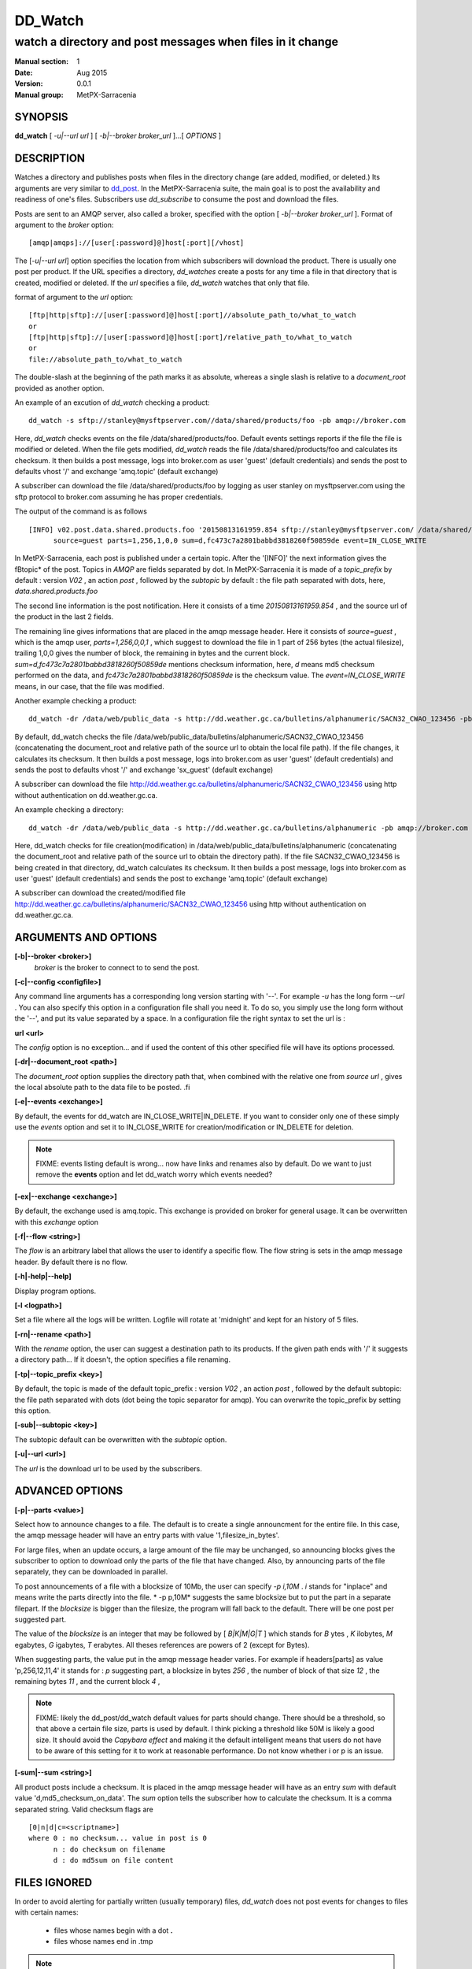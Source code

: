 ==========
 DD_Watch 
==========

-----------------------------------------------------------
watch a directory and post messages when files in it change
-----------------------------------------------------------

:Manual section: 1 
:Date: Aug 2015
:Version: 0.0.1
:Manual group: MetPX-Sarracenia

SYNOPSIS
========

**dd_watch** [ *-u|--url url* ] [ *-b|--broker broker_url* ]...[ *OPTIONS* ]

DESCRIPTION
===========

Watches a directory and publishes posts when files in the directory change
(are added, modified, or deleted.) Its arguments are very similar to  `dd_post <dd_post.1.html>`_.
In the MetPX-Sarracenia suite, the main goal is to post the availability and readiness
of one's files. Subscribers use  *dd_subscribe*  to consume the post and download the files.

Posts are sent to an AMQP server, also called a broker, specified with the option [ *-b|--broker broker_url* ]. 
Format of argument to the *broker* option:: 

       [amqp|amqps]://[user[:password]@]host[:port][/vhost]

The [*-u|--url url*] option specifies the location from which subscribers 
will download the product.  There is usually one post per product.
If the URL specifies a directory, *dd_watches* create a posts for any time
a file in that directory that is created, modified or deleted. 
If the *url* specifies a file,  *dd_watch*  watches that only that file.

format of argument to the *url* option::

       [ftp|http|sftp]://[user[:password]@]host[:port]//absolute_path_to/what_to_watch
       or
       [ftp|http|sftp]://[user[:password]@]host[:port]/relative_path_to/what_to_watch
       or
       file://absolute_path_to/what_to_watch

The double-slash at the beginning of the path marks it as absolute, whereas a single
slash is relative to a *document_root* provided as another option.

An example of an excution of  *dd_watch*  checking a product::

 dd_watch -s sftp://stanley@mysftpserver.com//data/shared/products/foo -pb amqp://broker.com

Here,  *dd_watch*  checks events on the file /data/shared/products/foo.
Default events settings reports if the file the file is modified or deleted.
When the file gets modified,  *dd_watch*  reads the file /data/shared/products/foo
and calculates its checksum.  It then builds a post message, logs into broker.com as user 'guest' (default credentials)
and sends the post to defaults vhost '/' and exchange 'amq.topic' (default exchange)

A subscriber can download the file /data/shared/products/foo  by logging as user stanley
on mysftpserver.com using the sftp protocol to  broker.com assuming he has proper credentials.

The output of the command is as follows ::

 [INFO] v02.post.data.shared.products.foo '20150813161959.854 sftp://stanley@mysftpserver.com/ /data/shared/products/foo'
       source=guest parts=1,256,1,0,0 sum=d,fc473c7a2801babbd3818260f50859de event=IN_CLOSE_WRITE

In MetPX-Sarracenia, each post is published under a certain topic.
After the '[INFO]' the next information gives the \fBtopic*  of the
post. Topics in  *AMQP*  are fields separated by dot. In MetPX-Sarracenia 
it is made of a  *topic_prefix*  by default : version  *V02* , an action  *post* ,
followed by the  *subtopic*  by default : the file path separated with dots, here, *data.shared.products.foo* 

The second line information is the post notification.  Here it consists of a time  *20150813161959.854* , 
and the source url of the product in the last 2 fields.

The remaining line gives informations that are placed in the amqp message header.
Here it consists of  *source=guest* , which is the amqp user,  *parts=1,256,0,0,1* ,
which suggest to download the file in 1 part of 256 bytes (the actual filesize), trailing 1,0,0
gives the number of block, the remaining in bytes and the current 
block.  *sum=d,fc473c7a2801babbd3818260f50859de*  mentions checksum information,
here,  *d*  means md5 checksum performed on the data, and  *fc473c7a2801babbd3818260f50859de* 
is the checksum value.  The  *event=IN_CLOSE_WRITE*  means, in our case, that the file was modified.

Another example checking a product::

 dd_watch -dr /data/web/public_data -s http://dd.weather.gc.ca/bulletins/alphanumeric/SACN32_CWAO_123456 -pb amqp://broker.com

By default, dd_watch checks the file /data/web/public_data/bulletins/alphanumeric/SACN32_CWAO_123456
(concatenating the document_root and relative path of the source url to obtain the local file path).
If the file changes, it calculates its checksum. It then builds a post message, logs into broker.com as user 'guest'
(default credentials) and sends the post to defaults vhost '/' and exchange 'sx_guest' (default exchange)

A subscriber can download the file http://dd.weather.gc.ca/bulletins/alphanumeric/SACN32_CWAO_123456 using http
without authentication on dd.weather.gc.ca.

An example checking a directory::

 dd_watch -dr /data/web/public_data -s http://dd.weather.gc.ca/bulletins/alphanumeric -pb amqp://broker.com

Here, dd_watch checks for file creation(modification) in /data/web/public_data/bulletins/alphanumeric
(concatenating the document_root and relative path of the source url to obtain the directory path).
If the file SACN32_CWAO_123456 is being created in that directory, dd_watch calculates its checksum.
It then builds a post message, logs into broker.com as user 'guest' 
(default credentials) and sends the post to exchange 'amq.topic' (default exchange)

A subscriber can download the created/modified file http://dd.weather.gc.ca/bulletins/alphanumeric/SACN32_CWAO_123456 using http
without authentication on dd.weather.gc.ca.

ARGUMENTS AND OPTIONS
=====================


**[-b|--broker <broker>]**
       *broker*  is the broker to connect to to send the post.

**[-c|--config <configfile>]**

Any command line arguments has a corresponding long version starting with '--'.
For example  *-u*  has the long form  *--url* . You can also specify
this option in a configuration file shall you need it. To do so, you simply
use the long form without the '--', and put its value separated by a space.
In a configuration file the right syntax to set the url is :

**url <url>**

The  *config*  option is no exception... and if used the content of this
other specified file will have its options processed.


**[-dr|--document_root <path>]**

The  *document_root*  option supplies the directory path that,
when combined with the relative one from  *source url* , 
gives the local absolute path to the data file to be posted.
.fi

**[-e|--events <exchange>]**

By default, the events for dd_watch are IN_CLOSE_WRITE|IN_DELETE.
If you want to consider only one of these simply use the  *events*  option
and set it to IN_CLOSE_WRITE for creation/modification or  IN_DELETE for deletion.

.. NOTE:: 
    FIXME: events listing default is wrong... now have links and renames also by default.
    Do we want to just remove the **events** option and let dd_watch worry which events needed?

**[-ex|--exchange <exchange>]**

By default, the exchange used is amq.topic. This exchange is provided on broker
for general usage. It can be overwritten with this  *exchange*  option

**[-f|--flow <string>]**

The *flow* is an arbitrary label that allows the user to identify a specific flow.
The flow string is sets in the amqp message header.  By default there is no flow.

**[-h|-help|--help]**

Display program options.

**[-l <logpath>]**

Set a file where all the logs will be written.
Logfile will rotate at 'midnight' and kept for an history of 5 files.


**[-rn|--rename <path>]**

With the  *rename*   option, the user can
suggest a destination path to its products. If the given
path ends with '/' it suggests a directory path... 
If it doesn't, the option specifies a file renaming.

**[-tp|--topic_prefix <key>]**

By default, the topic is made of the default topic_prefix : version  *V02* , an action  *post* ,
followed by the default subtopic: the file path separated with dots (dot being the topic separator for amqp).
You can overwrite the topic_prefix by setting this option.

**[-sub|--subtopic <key>]**

The subtopic default can be overwritten with the  *subtopic*  option.

**[-u|--url <url>]**

The *url*  is the download url to be used by the subscribers.

ADVANCED OPTIONS
================

**[-p|--parts <value>]**

Select how to announce changes to a file.
The default is to create a single announcment for
the entire file.  In this case, the amqp message header will have an
entry parts with value '1,filesize_in_bytes'.

For large files, when an update occurs, a large amount of the file 
may be unchanged, so announcing blocks gives the subscriber to option
to download only the parts of the file that have changed.
Also, by announcing parts of the file separately, they can be downloaded
in parallel.

To post announcements of a file with a blocksize of 10Mb,
the user can specify  *-p i,10M* .  *i*  stands for
"inplace" and means write the parts directly into the file.
* -p p,10M*  suggests the same blocksize but to put the part
in a separate filepart. If the  *blocksize*  is bigger than
the filesize, the program will fall back to the default.
There will be one post per suggested part.

The value of the  *blocksize*   is an integer that may be
followed by  [ *B|K|M|G|T* ] which stands for  *B* ytes
, *K* ilobytes,  *M* egabytes,  *G* igabytes,  *T* erabytes.
All theses references are powers of 2 (except for Bytes).

When suggesting parts, the value put in the amqp message header varies.
For example if headers[parts] as value 'p,256,12,11,4' it stands 
for : *p*  suggesting part, a blocksize in bytes  *256* ,
the number of block of that size  *12* , the remaining bytes  *11* ,
and the current block  *4* ,

.. NOTE::
   FIXME:  likely the dd_post/dd_watch default values for parts should change.
   There should be a threshold, so that above a certain file size, parts is used by default.
   I think picking a threshold like 50M is likely a good size. It should avoid the
   *Capybara effect*  and making it the default intelligent means that users 
   do not have to be aware of this setting for it to work at reasonable performance.
   Do not know whether i or p is an issue.

**[-sum|--sum <string>]**

All product posts include a checksum.  It is placed in the amqp message header will have as an
entry  *sum*  with default value 'd,md5_checksum_on_data'.  The  *sum*  option tells the 
subscriber how to calculate the checksum.  It is a comma separated string.
Valid checksum flags are ::

    [0|n|d|c=<scriptname>]
    where 0 : no checksum... value in post is 0
          n : do checksum on filename
          d : do md5sum on file content

FILES IGNORED
=============

In order to avoid alerting for partially written (usually temporary) files, *dd_watch* does not post
events for changes to files with certain names:

 - files whose names begin with a dot **.**
 - files whose names end in .tmp

.. NOTE::
   FIXME: is this right?  need better does it ignore part files? should it?

DEVELOPER SPECIFIC OPTIONS
==========================

**[-debug|--debug]**

Active if  *-debug|--debug*  appears in the command line... or *debug*  is 
set to True in the configuration file used.

**[-r|--randomize]**

Active if  *-r|--randomize*  appears in the command line... or *randomize*  
is set to True in the configuration file used.
If there are several posts because the file is posted
by block because the  *blocksize*  option was set, the block 
posts are randomized meaning that the will not be posted
ordered by block number.

**[-rr|--reconnect]**

Active if  *-rc|--reconnect*  appears in the command line... or *reconnect*  is 
set to True in the configuration file used.  If there are several posts because 
the file is posted by block because the  *blocksize*  option was set, there is a
reconnection to the broker every time a post is to be sent.

SEE ALSO
========

`dd_get(1) <dd_get.1.html>`_ - the multi-protocol download client.

`dd_log(7) <dd_log.7.html>`_ - the format of log messages.

`dd_log2source(1) <dd_log2source.7.html>`_ - copy log messages from the switch log bus to upstream destination.

`dd_sara(1) <dd_sara.1.html>`_ - Subscribe and Re-advertise: A combined downstream an daisy-chain posting client.

`dd_post(1) <dd_post.1.html>`_ - post announcemensts of specific files.

`dd_post(7) <dd_post.7.html>`_ - The format of announcement messages.

`dd_subscribe(1) <dd_subscribe.1.html>`_ - the http-only download client.


